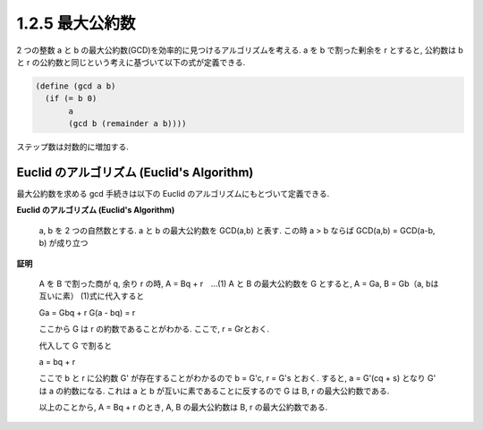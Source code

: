1.2.5 最大公約数
====================

2 つの整数 a と b の最大公約数(GCD)を効率的に見つけるアルゴリズムを考える.
a を b で割った剰余を r とすると, 公約数は b と r の公約数と同じという考えに基づいて以下の式が定義できる.

.. sourcecode:: scheme

   (define (gcd a b)
     (if (= b 0)
          a
          (gcd b (remainder a b))))

ステップ数は対数的に増加する.

==============================================
Euclid のアルゴリズム (Euclid's Algorithm)
==============================================

最大公約数を求める gcd 手続きは以下の Euclid のアルゴリズムにもとづいて定義できる.

**Euclid のアルゴリズム (Euclid's Algorithm)**

   a, b を 2 つの自然数とする.
   a と b の最大公約数を GCD(a,b) と表す.
   この時 a > b ならば GCD(a,b) = GCD(a-b, b) が成り立つ

**証明**

   A を B で割った商が q, 余り r の時, A = Bq + r　…(1)
   A と B の最大公約数を G とすると, A = Ga, B = Gb（a, bは互いに素）
   (1)式に代入すると
   
   Ga = Gbq + r
   G(a - bq) = r

   ここから G は r の約数であることがわかる.
   ここで, r = Grとおく.

   代入して G で割ると

   a = bq + r

   ここで b と r に公約数 G' が存在することがわかるので b = G'c, r = G's とおく.
   すると, a = G'(cq + s) となり G' は a の約数になる.
   これは a と b が互いに素であることに反するので G は B, r の最大公約数である.

   以上のことから, A = Bq + r のとき, A, B の最大公約数は B, r の最大公約数である.
